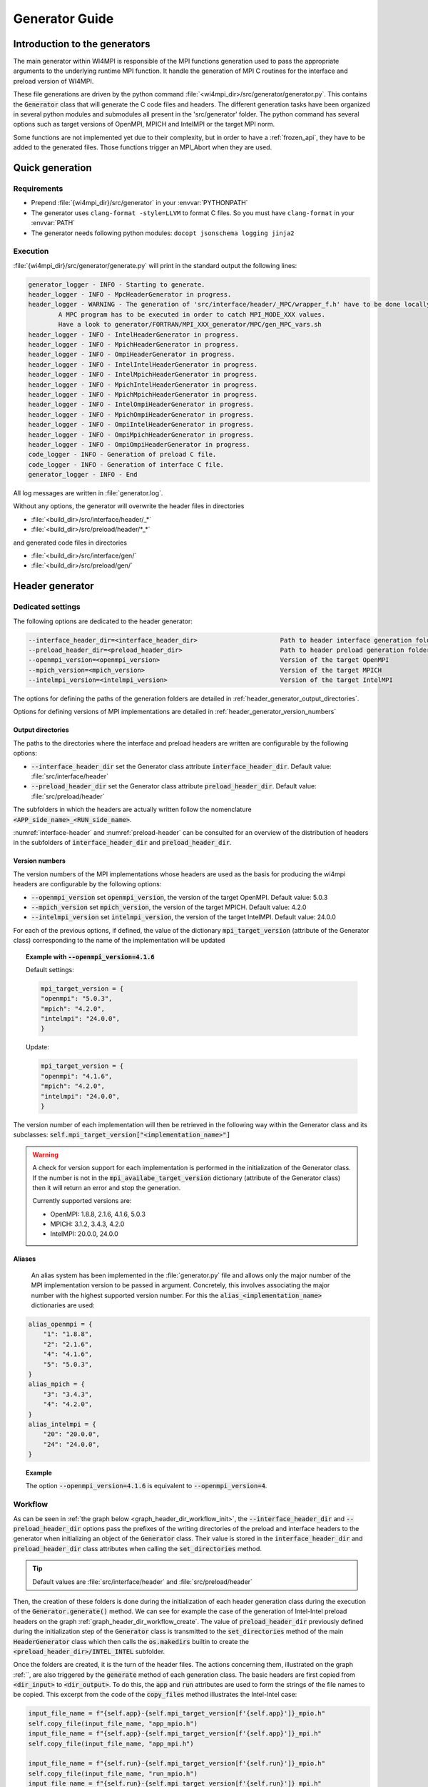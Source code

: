 Generator Guide
***************

Introduction to the generators
##############################

.. todo: Re write introduction

The main generator within WI4MPI is responsible of the MPI functions generation used to pass the appropriate arguments to the underlying runtime MPI function.
It handle the generation of MPI C routines for the interface and preload version of WI4MPI.

These file generations are driven by the python command :file:`<wi4mpi_dir>/src/generator/generator.py`.
This contains the :code:`Generator` class that will generate the C code files and headers.
The different generation tasks have been organized in several python modules and submodules all present in the 'src/generator' folder.
The python command has several options such as target versions of OpenMPI, MPICH and IntelMPI or the target MPI norm.

Some functions are not implemented yet due to their complexity, but in order to have a :ref:`frozen_api`, they have to be added to the generated files. Those functions trigger an MPI_Abort when they are used.



Quick generation
################

Requirements
============

- Prepend :file:`{wi4mpi_dir}/src/generator` in your :envvar:`PYTHONPATH`
- The generator uses ``clang-format -style=LLVM`` to format C files. So you must have ``clang-format`` in your :envvar:`PATH`
- The generator needs following python modules: ``docopt jsonschema logging jinja2``

Execution
=========

:file:`{wi4mpi_dir}/src/generator/generate.py` will print in the standard output the following lines:

.. code-block:: console

    generator_logger - INFO - Starting to generate.
    header_logger - INFO - MpcHeaderGenerator in progress.
    header_logger - WARNING - The generation of 'src/interface/header/_MPC/wrapper_f.h' have to be done locally.
            A MPC program has to be executed in order to catch MPI_MODE_XXX values.
            Have a look to generator/FORTRAN/MPI_XXX_generator/MPC/gen_MPC_vars.sh
    header_logger - INFO - IntelHeaderGenerator in progress.
    header_logger - INFO - MpichHeaderGenerator in progress.
    header_logger - INFO - OmpiHeaderGenerator in progress.
    header_logger - INFO - IntelIntelHeaderGenerator in progress.
    header_logger - INFO - IntelMpichHeaderGenerator in progress.
    header_logger - INFO - MpichIntelHeaderGenerator in progress.
    header_logger - INFO - MpichMpichHeaderGenerator in progress.
    header_logger - INFO - IntelOmpiHeaderGenerator in progress.
    header_logger - INFO - MpichOmpiHeaderGenerator in progress.
    header_logger - INFO - OmpiIntelHeaderGenerator in progress.
    header_logger - INFO - OmpiMpichHeaderGenerator in progress.
    header_logger - INFO - OmpiOmpiHeaderGenerator in progress.
    code_logger - INFO - Generation of preload C file.
    code_logger - INFO - Generation of interface C file.
    generator_logger - INFO - End

All log messages are written in :file:`generator.log`.

Without any options, the generator will overwrite the header files in directories

- :file:`<build_dir>/src/interface/header/_*`
- :file:`<build_dir>/src/preload/header/*_*`

and generated code files in directories

- :file:`<build_dir>/src/interface/gen/`
- :file:`<build_dir>/src/preload/gen/`


Header generator
################


Dedicated settings
==================

The following options are dedicated to the header generator:

.. code-block::

      --interface_header_dir=<interface_header_dir>                      Path to header interface generation folder.
      --preload_header_dir=<preload_header_dir>                          Path to header preload generation folder.
      --openmpi_version=<openmpi_version>                                Version of the target OpenMPI
      --mpich_version=<mpich_version>                                    Version of the target MPICH
      --intelmpi_version=<intelmpi_version>                              Version of the target IntelMPI

The options for defining the paths of the generation folders are detailed in :ref:`header_generator_output_directories`.

Options for defining versions of MPI implementations are detailed in :ref:`header_generator_version_numbers`

.. _header_generator_output_directories:

Output directories
------------------

The paths to the directories where the interface and preload headers are written are configurable by the following options:

- :code:`--interface_header_dir` set the Generator class attribute :code:`interface_header_dir`. Default value: :file:`src/interface/header`
- :code:`--preload_header_dir` set the Generator class attribute :code:`preload_header_dir`. Default value: :file:`src/preload/header`

The subfolders in which the headers are actually written follow the nomenclature :code:`<APP_side_name>_<RUN_side_name>`.

:numref:`interface-header` and :numref:`preload-header` can be consulted for an overview of the distribution of headers in the subfolders of :code:`interface_header_dir` and :code:`preload_header_dir`.

.. _header_generator_version_numbers:

Version numbers
---------------

The version numbers of the MPI implementations whose headers are used as the basis for producing the wi4mpi headers are configurable by the following options:

- :code:`--openmpi_version` set :code:`openmpi_version`, the version of the target OpenMPI. Default value: 5.0.3
- :code:`--mpich_version` set :code:`mpich_version`, the version of the target MPICH. Default value: 4.2.0
- :code:`--intelmpi_version` set :code:`intelmpi_version`, the version of the target IntelMPI. Default value: 24.0.0

For each of the previous options, if defined, the value of the dictionary :code:`mpi_target_version` (attribute of the Generator class)  corresponding to the name of the implementation will be updated

.. topic:: Example with :code:`--openmpi_version=4.1.6`

    Default settings:

    .. code-block:: python

        mpi_target_version = {
    	"openmpi": "5.0.3",
    	"mpich": "4.2.0",
    	"intelmpi": "24.0.0",
        }

    Update:

    .. code-block:: python

        mpi_target_version = {
    	"openmpi": "4.1.6",
    	"mpich": "4.2.0",
    	"intelmpi": "24.0.0",
        }

The version number of each implementation will then be retrieved in the following way within the Generator class and its subclasses:
:code:`self.mpi_target_version["<implementation_name>"]`

.. warning::

    A check for version support for each implementation is performed in the initialization of the Generator class.
    If the number is not in the :code:`mpi_availabe_target_version` dictionary (attribute of the Generator class) then it will return an error and stop the generation.

    Currently supported versions are:

    - OpenMPI: 1.8.8, 2.1.6, 4.1.6, 5.0.3
    - MPICH: 3.1.2, 3.4.3, 4.2.0
    - IntelMPI: 20.0.0, 24.0.0


Aliases
-------

    An alias system has been implemented in the :file:`generator.py` file and allows only the major number of the MPI implementation version to be passed in argument.
    Concretely, this involves associating the major number with the highest supported version number.
    For this the :code:`alias_<implementation_name>` dictionaries are used:

.. code-block:: python

    alias_openmpi = {
        "1": "1.8.8",
        "2": "2.1.6",
        "4": "4.1.6",
        "5": "5.0.3",
    }
    alias_mpich = {
        "3": "3.4.3",
        "4": "4.2.0",
    }
    alias_intelmpi = {
        "20": "20.0.0",
        "24": "24.0.0",
    }

.. topic:: Example

    The option :code:`--openmpi_version=4.1.6` is equivalent to :code:`--openmpi_version=4`.

.. todo:: Worflow header input and output

Workflow
========


As can be seen in :ref:`the graph below <graph_header_dir_workflow_init>`, the :code:`--interface_header_dir` and :code:`--preload_header_dir` options pass the prefixes of the writing directories of the preload and interface headers to the generator when initializing an object of the :code:`Generator` class.
Their value is stored in the :code:`interface_header_dir` and :code:`preload_header_dir` class attributes when calling the :code:`set_directories` method.

.. graphviz:: generator_guide/header_dir_workflow_init.dot
    :caption: Set header directories prefix
    :name: graph_header_dir_workflow_init

.. tip::

    Default values are :file:`src/interface/header` and :file:`src/preload/header`

Then, the creation of these folders is done during the initialization of each header generation class during the execution of the :code:`Generator.generate()` method.
We can see for example the case of the generation of Intel-Intel preload headers on the graph :ref:`graph_header_dir_workflow_create`.
The value of :code:`preload_header_dir` previously defined during the initialization step of the :code:`Generator` class is transmitted to the :code:`set_directories` method of the main :code:`HeaderGenerator` class which then calls the :code:`os.makedirs` builtin to create the :code:`<preload_header_dir>/INTEL_INTEL` subfolder.

.. graphviz:: generator_guide/header_dir_workflow_create.dot
    :caption: Create header directories prefix
    :name: graph_header_dir_workflow_create

Once the folders are created, it is the turn of the header files.
The actions concerning them, illustrated on the graph :ref:``, are also triggered by the :code:`generate` method of each generation class.
The basic headers are first copied from :code:`<dir_input>` to :code:`<dir_output>`.
To do this, the :code:`app` and :code:`run` attributes are used to form the strings of the file names to be copied.
This excerpt from the code of the :code:`copy_files` method illustrates the Intel-Intel case:

.. code-block:: python

    input_file_name = f"{self.app}-{self.mpi_target_version[f'{self.app}']}_mpio.h"
    self.copy_file(input_file_name, "app_mpio.h")
    input_file_name = f"{self.app}-{self.mpi_target_version[f'{self.app}']}_mpi.h"
    self.copy_file(input_file_name, "app_mpi.h")

    input_file_name = f"{self.run}-{self.mpi_target_version[f'{self.run}']}_mpio.h"
    self.copy_file(input_file_name, "run_mpio.h")
    input_file_name = f"{self.run}-{self.mpi_target_version[f'{self.run}']}_mpi.h"
    self.copy_file(input_file_name, "run_mpi.h")

The names and paths of the files to be copied and their destination are passed one by one to the :code:`copy_file` method.

.. tip::

    The names of the final files are defined in the :code:`HeaderGenerator` class.

    .. code-block:: python

            _run_mpi_header_file = "run_mpi.h"
            _run_mpio_header_file = "run_mpio.h"
            _app_mpi_header_file = "app_mpi.h"
            _app_mpio_header_file = "app_mpio.h"
            _wrapper_f_header_file = "wrapper_f.h"
            _run_mpi_proto_header_file = "run_mpi_proto.h"
            _app_mpi_proto_header_file = "app_mpi_proto.h"


.. graphviz:: generator_guide/header_files_workflow_copy.dot
    :caption: Copy header files
    :name: graph_header_files_workflow_copy

Then the copied files are modified by the following methods:

.. code-block:: python

    _generate_run_mpih
    _generate_run_mpioh
    _generate_app_mpih
    _generate_app_mpioh
    _generate_run_mpi_protoh
    _generate_app_mpi_protoh
    _generate_wrapper_fh

..
    Toutes ces méthodes sont définies dans la classe principale :code:`HeaderGenerator`.
    Elles peuvent ensuite être surchargées dans les sous-classes dédiées à chaque combinaisons :code:`<APP>-<RUN>` d'implémentation MPI.
    Diverses méthodes sont utilisées afin de mutualiser les modifications de fichier.
    Ainsi, la description complète du workflow de la génération de chaque header peut s'avérer complexe.

All these methods are defined in the main class :code:`HeaderGenerator`.
They can then be overridden in subclasses dedicated to each combination :code:`<APP>-<RUN>` of MPI implementation.
Various methods are used to pool file modifications.
Thus, the complete description of the workflow for generating each header can be complex.

Preload mode: IntelMPI application side -- IntelMPI runtime side
----------------------------------------------------------------

:file:`run_mpi.h`
~~~~~~~~~~~~~~~~

..
    La génération du header :file:`run_mpi.h` dans le cas Intel-Intel est illustré dans le graphique :ref:`graph_header_files_workflow_generate_intel_intel_run_mpi`.
    Un objet de la classe :code:`IntelIntelHeaderGenerator` est initialisé dans la méthode :code:`generate_header` de la classe :code:`Generator`.
    La méthode :code:`generate` de :code:`IntelIntelHeaderGenerator` est héritée de la classe :code:`HeaderGenerator` par la classe :code:`IntelHeaderGenerator`.
    On y trouve l'appel à la méthode dédiée à la génération du fichier :file:`run_mpi.h`: :code:`_generate_run_mpih`.
    Celle-ci va successivement appeler :code:`intel_generate_run_mpih` (de la classe :code:`IntelHeaderGenerator`) et :code:`intel_preload_exception_header_run_mpih`.
    La première méthode applique les modifications communes apportées par :code:`_replace_mpi_with_rmpi` de la classe :code:`HeaderGenerator` et celles de :code:`intel_exceptions_run_mpih`.
    Les modifications sont ensuite enregistrés dans :file:`run_mpi.h`.
    Enfin, :code:`intel_preload_exception_header_run_mpih` applique les dernières modifications. Pour cela, un fichier de :file:`src/resources/generator_datader` contenant des instructions de substitution est passé à la fonction :code:`replacement_from_conf_file` et des lignes sont supprimées par la fonction :code:`delete_lines`. Ces deux fonctions appartiennent au module :code:`textoperator`.

The generation of the header :file:`run_mpi.h` in the Intel-Intel case is illustrated in the :ref:`graph below <graph_header_files_workflow_generate_intel_intel_run_mpi>`.
An object of the class :code:`IntelIntelHeaderGenerator` is initialized in the method :code:`generate_header` of the class :code:`Generator`.
The method :code:`generate` of :code:`IntelIntelHeaderGenerator` is inherited from the class :code:`HeaderGenerator` by the class :code:`IntelHeaderGenerator`.
We find there the call to the method dedicated to the generation of the file :file:`run_mpi.h`: :code:`_generate_run_mpih`.
This will successively call :code:`intel_generate_run_mpih` (from the :code:`IntelHeaderGenerator` class) and :code:`intel_preload_exception_header_run_mpih`.
The first method applies the common modifications made by :code:`_replace_mpi_with_rmpi` from the :code:`HeaderGenerator` class and those of :code:`intel_exceptions_run_mpih`.
The modifications are then saved in :file:`run_mpi.h`.
Finally, :code:`intel_preload_exception_header_run_mpih` applies the latest modifications. To do this, a file from :file:`src/resources/generator_datader` containing substitution instructions is passed to the :code:`replacement_from_conf_file` function and lines are deleted by the :code:`delete_lines` function. These two functions belong to the :code:`textoperator` module.


.. graphviz:: generator_guide/header_files_workflow_generate_intel_intel_run_mpi.dot
    :caption: Generating ``run_mpi.h`` for IntelMPI application side -- IntelMPI runtime side
    :name: graph_header_files_workflow_generate_intel_intel_run_mpi

:file:`app_mpi.h`
~~~~~~~~~~~~~~~~

.. graphviz:: generator_guide/header_files_workflow_generate_intel_intel_app_mpi.dot
    :caption: Generating ``app_mpi.h`` for IntelMPI application side -- IntelMPI runtime side
    :name: graph_header_files_workflow_generate_intel_intel_app_mpi

:file:`run_mpio.h`
~~~~~~~~~~~~~~~~~

.. graphviz:: generator_guide/header_files_workflow_generate_intel_intel_run_mpio.dot
    :caption: Generating ``run_mpio.h`` for IntelMPI application side -- IntelMPI runtime side
    :name: graph_header_files_workflow_generate_intel_intel_run_mpio

:file:`app_mpio.h`
~~~~~~~~~~~~~~~~~

.. graphviz:: generator_guide/header_files_workflow_generate_intel_intel_app_mpio__short.dot
    :caption: Generating ``app_mpio.h`` for IntelMPI application side -- IntelMPI runtime side (short workflow)
    :name: graph_header_files_workflow_generate_intel_intel_app_mpio__short

.. graphviz:: generator_guide/header_files_workflow_generate_intel_intel_app_mpio.dot
    :caption: Generating ``app_mpio.h`` for IntelMPI application side -- IntelMPI runtime side
    :name: graph_header_files_workflow_generate_intel_intel_app_mpio

IntelMPI interface mode
-----------------------

:file:`run_mpi.h`
~~~~~~~~~~~~~~~~

.. graphviz:: generator_guide/header_files_workflow_generate_intel_run_mpi.dot
    :caption: Generating ``run_mpi.h`` for IntelMPI
    :name: graph_header_files_workflow_generate_intel_run_mpi

:file:`app_mpi.h`
~~~~~~~~~~~~~~~~

.. graphviz:: generator_guide/header_files_workflow_generate_intel_app_mpi.dot
    :caption: Generating ``app_mpi.h`` for IntelMPI
    :name: graph_header_files_workflow_generate_intel_app_mpi

:file:`run_mpio.h`
~~~~~~~~~~~~~~~~~

.. graphviz:: generator_guide/header_files_workflow_generate_intel_run_mpio.dot
    :caption: Generating ``run_mpio.h`` for IntelMPI
    :name: graph_header_files_workflow_generate_intel_run_mpio

OpenMPI interface mode
----------------------

:file:`run_mpi.h`
~~~~~~~~~~~~~~~~

.. graphviz:: generator_guide/header_files_workflow_generate_ompi_run_mpi.dot
    :caption: Generating ``run_mpi.h`` for OpenMPI
    :name: graph_header_files_workflow_generate_ompi_run_mpi

:file:`app_mpi.h`
~~~~~~~~~~~~~~~~

.. graphviz:: generator_guide/header_files_workflow_generate_ompi_app_mpi.dot
    :caption: Generating ``app_mpi.h`` for OpenMPI
    :name: graph_header_files_workflow_generate_ompi_app_mpi

MPICH interface mode
--------------------

:file:`run_mpi.h`
~~~~~~~~~~~~~~~~

.. graphviz:: generator_guide/header_files_workflow_generate_mpich_run_mpi.dot
    :caption: Generating ``run_mpi.h`` for MPICH
    :name: graph_header_files_workflow_generate_mpich_run_mpi

Code generator
##############

Dedicated settings
==================

The following options are dedicated to the code generator:

.. code-block::

      --c_preload_gen_dir=<c_preload_gen_dir>                            Path to C preload generation folder.
      --c_interface_gen_dir=<c_interface_gen_dir>                        Path to C interface generation folder.
      --mpi_norm=<mpi_norm>                                              Version of MPI norm to use


The options for defining the paths of the generation folders are detailed in :ref:`code_generator_output_directories`.

Options for defining version of MPI norm are detailed in :ref:`code_generator_mpi_norm`

.. _code_generator_output_directories:

Output directories
------------------

The paths to the directories where the interface and preload generated C code are written are configurable by the following options:

- :code:`--c_interface_header_dir` set the Generator class attribute :code:`c_interface_header_dir`. Default value: :file:`src/interface/gen`
- :code:`--c_preload_header_dir` set the Generator class attribute :code:`c_preload_header_dir`. Default value: :file:`src/preload/gen`


.. _code_generator_mpi_norm:

MPI norm
--------

The version number of the MPI standard in which the user wants to generate the C code (see :ref:`output_files_c_files`) can be set by the :code:`--mpi_norm` option.
This option set the Generator class attribute :code:`mpi_norm` which transmits the version through the generator.
By default its value is 3.1

The list of supported versions is contained in :code:`mpi_available_norm`:

.. code-block::

    mpi_availabe_norm = [ "1.0", "1.1", "1.2", "2.0", "2.1", "2.2", "3.0", "3.1", "4.0"]

This value is used to select the functions implemented in the chosen standard.

To do this, :code:`mpi_norm` traverses the generator following the path of :numref:`graph_mpi_norm`.
Its value is transmitted to the header and code generator at the initialisation of a `Generator` object.
It is compared to the :code:`MPImin` and :code:`MPImax` values of each object of the  JSON file
:file:`<wi4mpi_dir>/src/resources/generator_data/code/common/jsons/functions.json` (see :ref:`functions_json_example`)
This comparison is performed when the JSON is loaded in :code:`load_json_file`.
The result is a dictionary :code:`data["function"]` containing all the functions of the standard.


.. graphviz:: generator_guide/mpi_norm_workflow.dot
    :caption: Worflow of ``mpi_norm``
    :name: graph_mpi_norm


.. note::

   If a json schema is given as an argument to the :code:`load_json_file` function then the python :code:`jsonschema` module will be used to validate the json file given for reading.

   Currently the schema used to validate the previous :file:`functions.json` is
   :file:`<wi4mpi_dir>/src/resources/generator_data/code/common/jsons/schemas/schema_functions.json`
   In particular, it requires the presence of the keyword :code:`MPImin`.



Generation template
===================

File template handling C MPI routines for interface and preload version:

#. Non generated function integration
#. Normal MPI\_... declaration
#. Function pointer to the underlying runtime MPI routine declaration
#. ASM code chooser
#. A_MPI\_...  declaration + function construction

    #. Header
    #. Temporary variable assignment, and translation
    #. Call to the MPI runtime function
    #. Footer
    #. return

#. R_MPI\_... declaration + function construction

    #. Header
    #. Call to the MPI runtime function
    #. Footer
    #. return

#. Attribute constructor init generation

Generating function connection:

#. print_symbol_c
#. print_symbol_c
#. object_gen.generate_func_asmK_tls / generate_func_asmK_tls_updated_for_interface
#. generate_func_c

    #. header_func
    #. print_temporary_decl_c + affect_temp_conv_c
    #. print_symbol_c + affect_val_conv_c
    #. footer_func

#. generate_func_r
    
    #. header_func
    #. print_symbol_c
    #. footer_func

The Fortran MPI routines template is quite similar. The step 6 and 4 are specific to this version.

Function and mappers dictionaries
=================================

.. _functions_json_example:

functions.json -- C
-------------------

Example:

.. code-block:: c++

    MPI_Init(int *, char***);
    {
    "args": [
    { **1st argument**
    
        "var": "argc", **name**
    
        "arg_dep": "", **dependency**
    
        "In": 1, **The argument need to be converted before any call to the underlying MPI runtime call**
    
        "name": "int_ptr_mapper", **name of the mapper corresponding to that argument (mappers are responsible for the translation)**
    
        "Out": 0 **The argument do not need to be converted after the MPI runtime call**
    
    },
    { **2nd argument**
    
        "var": "argv",
    
        "arg_dep": "",

        "In": 1,
    
        "name": "char_ppp_converter",
    
        "Out": 0
    
    }
    
    ],
    
      "name": "MPI_Init",
    
      "ret":
    
      {
    
            "var": "ret",
    
            "arg_dep": "",
    
            "In": 0,
    
            "name": "error_converter",
    
            "Out": 1
    
      },

      "MPImin": 1.0,

      "MPImax": 4.0
    
    }

Some additional key words to deal with some special cases:

- if : Tell to the generating process that the argument needs to be translated only if the condition within the if statements is true.
- if_null : Same as 'if' keyword but dedicated to NULL constants.
- if_dep : If provided, then the generator automatically understand that the argument tested in the "if" condition is an array, and so a loop is generated from 0 to "if_dep" ('if_dep' works hand in hand with 'if').
- if_null_dep : Same as 'if_dep' but works with 'if_null'
- if_err: Handle special case MPI_Errhandler_set.
- del : The argument needs to be deleted from the mechanism managing the database (hashtable)
- del2 : Same as 'del'.
- arg_dep: Same as 'if_dep' but works on its own.

See :numref:`association-keywords` to overview the association keywords.

.. _association-keywords:

.. table:: Association keywords
    :align: center
    :widths: auto

    +---------------------+---------------------+----------------------+---------------------+---------------------+
    |                     | Wait & Test         | Waitany & Waitany    | Waitsome & Testsome | Waitall & Testall   |
    +=====================+=====================+======================+=====================+=====================+
    |                   if| R_MPI_SUCCESS                                                                          |
    +---------------------+---------------------+----------------------+---------------------+---------------------+
    | if_null             | R_MPI_REQUEST_NULL                                                                     |
    +---------------------+---------------------+----------------------+---------------------+---------------------+
    | if_dep              |        NONE         |        NONE          | (*)outcount         |    count            |
    +---------------------+---------------------+----------------------+---------------------+---------------------+
    | if_null_dep         |        NONE         |        NONE          | array_of_indices    |       NONE          |
    +---------------------+---------------------+----------------------+---------------------+---------------------+
    | del                 | request_ptr_delete                                                                     |
    +---------------------+---------------------+----------------------+---------------------+---------------------+
    | del2                | NONE                                                                                   |
    +---------------------+---------------------+----------------------+---------------------+---------------------+

mappers.json -- C
-----------------

This file contains all different metadata about mappers that needs to be called to performed any conversion.
Each entry is corresponding to the mappers name which is referenced in the function.json "name" keywords within any arguments function. Those entries provide metadata relevant for the generator as represented bellow:

.. code-block::

    "int_ptr_mapper": {     **name**
    
        "local_alloc": 0, **Does the variable needs to be allocated locally. 0=no; 1=yes**
    
        "a2r": "int_ptr_conv_a2r", **If 'in=1' from functions.json is set, then this function needs to be called**
    
        "type": "int (*)", **type of the argument**
    
        "r2a": "int_ptr_conv_r2a", **If 'out=1' from functions.json is set, then this function needs to be called**
    
        "no_map": "TRUE" **The argument does not need to be converted if 'TRUE'**
    
    }

All relevent keywords that a mappers can contain are:

- no_map : indicate if the argument needs to be converted
- assign : indicate that the arguments simply needs a cast
- local_alloc : indicate that the variable needs to be allocated locally
- wrap : Special case where the argument 'wrap' is a function pointer. (example MPI_Op_create)
- wrapped : 'wrapped' contain the function name which is called to translate the arguments of the function referenced by 'wrap'.

Example of "wrap" and "wrapped": "wrapper_user_function"

When a call to  A_MPI_Op_create(A_MPI_User_function * user_fn,int commute,A_MPI_Op * op);, the **user_fn** et op arguments needs to be converted

.. code-block:: c++

    int A_MPI_Op_create(A_MPI_User_function * user_fn,int commute,A_MPI_Op * op)
    {
    
        in_w=1;
    
        ptr_user_func=(A_MPI_User_function * )user_fn;
    
        R_MPI_Op  op_ltmp;
    
        R_MPI_Op * op_tmp=&op_ltmp;
    
        int ret_tmp= LOCAL_MPI_Op_create( (R_MPI_User_function * ) wrapper_user_function, commute, op_tmp);
    
        op_conv_r2a(op,op_tmp); **conversion de op**
    
        in_w=0;
    
        return error_code_conv_r2a(ret_tmp);
    
    }

**user_fn** is a function pointer where (MPI_Datatype * ) is referenced:

**typedef void (MPI_User_function) (void * , void * , int * , MPI_Datatype * );**

**Conversion de user_fn :**

.. code-block:: c++

    void wrapper_user_function(void * invec, void * inoutvec, int * len,R_MPI_Datatype * type)
    {
        A_MPI_Datatype datatype_tmp;
        datatype_conv_r2a( &datatype_tmp,type);
        (ptr_user_func)(invec, inoutvec, len, & datatype_tmp);
    }

The following keywords are set for user_fn in MPI_Op_create:

- "wrap" : **"user_fn"**
- "wrapped" : **"wrapper_user_function"**

functions.json -- Fortran special case
--------------------------------------

Some special cases are handle thanks to the "assoc" field which allow to make some bounds between the hash table and both of the following parameters.

Exemple:

.. code-block::

    "assoc":[
        {
            "func":"Keyval_translation_del",
            "key":"keyval_tmp"
        }
    ]


mappers.json -- Fortran special cases
-------------------------------------

The fields 'nomap' and 'argdep' got the same goal as 'no_map' and 'arg_dep' of C mappers.

.. _frozen_api:

Frozen API
==========

In order to get the frozen API proceed as follow:

Just copy the contents of ``A`` the file into the ``B`` file:

+----------------------------------------+-----+-----------------------------------------+
|                     A                  |     |                     B                   |
+----------------------------------------+-----+-----------------------------------------+
| interface_api_fige.c                   |<--->| interface/gen/test_wrapper_generation.c |
+----------------------------------------+-----+-----------------------------------------+
| interface_api_fige_fortran.c           |<--->| interface/gen/wrapper.c                 |
+----------------------------------------+-----+-----------------------------------------+
| interface_api_fige_fortran_interface.c |<--->| interface/gen/interface_fort.c          |
+----------------------------------------+-----+-----------------------------------------+
| preload_api_fige.c                     |<--->| preload/gen/test_wrapper_generation.c   |
+----------------------------------------+-----+-----------------------------------------+
| preload_api_fige_fortran.c             |<--->| preload/gen/wrapper.c                   |
+----------------------------------------+-----+-----------------------------------------+

Input files
###########

.. todo: Input files in proper section or split inside Header generator and Code generator ?

The generator will open several files during the proccess:

- C header
- JSON
- jinja
- raw text

Headers generator inputs
========================

.. _base_headers:

Base headers
------------

The headers of each supported implementation are in :file:`<wi4mpi_dir>/src/resources/MPI_headers/` folder.
Here is an overview of the tree structure:

.. code-block::

   <implementation_name>/
   └── <version>
       └── mpi.h

with :code:`<implementation_name>` equal to :code:`openmpi`, :code:`mpich` or :code:`intelmpi`.

These files are used as a base from which Wi4MPI's own headers will be generated.

.. todo:: Explain how to produce the input for `wrapper_f.h`

How to add a new base header
----------------------------

Below is the procedure to follow to add a base header for the implementation <implementation_name> in the version <version>.

#. **[global]**: Create the folder :file:`src/resources/MPI_headers/<implementation_name>/<version>`
#. **[global]**: Copy the headers inside the previous folder. The existing names are:

    - :file:`mpi.h`
    - :file:`mpio.h` (IntelMPI, MPICH)
    - :file:`mpi_proto.h` (MPICH since 4.2.2)

#. [:file:`src/generator/generator.py`]: Add the :code:`<version>` into the available versions dictionary: :code:`mpi_availabe_target_version`
#. [:file:`src/generator/generator.py`]: Update the default version of the implementation by editing the dictionary :code:`mpi_target_version`.
#. [:file:`src/generator/generator.py`]: Complete the helpers in the module description and in the docopt strings (below the :code:`__main__` check)
#. **[global]**: If the implementation is new, create a file in the :file:`src/resources/MPI_headers/wrapperf/` directory similar to those existing

Now the new header is ready to be processed by the generator.


.. topic::  Example with IntelMPI 24.0.0

    Installing header files:

    .. code-block:: bash

        wi4mpi_dir=$(pwd)
        #
        # New folder
        #
        mkdir -p src/resources/MPI_headers/intelmpi/24.0.0
        #
        # Copy files
        #
        cp <path_to>/mpi.h src/resources/MPI_headers/intelmpi/24.0.0/.
        cp <path_to>/mpio.h src/resources/MPI_headers/intelmpi/24.0.0/.
        cd ${wi4mpi_dir}

    Updating module description and helper in :file:`generator.py`:

    .. code-block:: python

          intelmpi_version      Version of the target Intel MPI
                                Supported versions:
                                    * 20.0.0 (alias: 20)
                                    * 24.0.0 (alias: 24)

    Updating default version of intelmpi in :file:`generator.py`:

    .. code-block:: python

            mpi_target_version = {
                "openmpi": "5.0.3",
                "mpich": "4.2.0",
                "intelmpi": "24.0.0",
            }

    Adding version 24.0.0 in :file:`generator.py`:

    .. code-block:: python

            mpi_availabe_target_version = {
                "openmpi": ["1.8.8", "2.1.6", "4.1.6", "5.0.3"],
                "mpich": ["3.1.2", "3.4.3", "4.2.0"],
                "intelmpi": ["20.0.0", "24.0.0"],
            }

    Adding alias 24 in :file:`generator.py` if necessary:

    .. code-block:: python

            alias_intelmpi = {
                "20": "20.0.0",
                "24": "24.0.0",
            }

Files for regular expression
----------------------------

The :code:`re` module is used to perform line-by-line or block-by-block replacements.
The :code:`re.sub` command is used directly in the code for small replacements.

For larger replacements, lists of commands are written in files placed in `src/resources/generator_data/headers`.
Here is the exhaustive list of these files:

- :file:`header._common_generate_app_mpih.replace`
- :file:`intelintelheader.__aux_generate_run_mpioh.replace`
- :file:`intelintelheader._common_generate_app_mpih.replace`
- :file:`intelintelheader._common_generate_app_mpioh.replace`
- :file:`intelintelheader._preload_exception_header_run_mpih.replace`
- :file:`intelompiheader.ompi_replace_mpi_with_rmpi.replace`
- :file:`mpcheader._mpc_exceptions_run_mpih.replace`
- :file:`ompiheader._replace_mpi_with_rmpi.ompiompi.replace`
- :file:`ompiheader._replace_mpi_with_rmpi.replace`
- :file:`ompiintelheader._app_to_run.replace`
- :file:`ompiintelheader._run_to_app.bloc_p0.replace`
- :file:`ompiintelheader._run_to_app.bloc_r0.replace`
- :file:`ompiintelheader._run_to_app.replace`

They are the inputs to the :code:`textoperator.replacement_from_conf_file` command.

.. note::

    The separator used in replacement is ``@``.


It is also possible to perform block replacements. For this, blocks of text to be searched and replaced are written in separate files.
The following files are the inputs to the :code:`textoperator.replace_bloc_from_conf_file` command:

- :file:`header._common_generate_app_mpih.bloc_00.pattern`
- :file:`header._common_generate_app_mpih.bloc_00.replace`
- :file:`header._common_generate_app_mpih.bloc_01.pattern`
- :file:`header._common_generate_app_mpih.bloc_01.replace`
- :file:`header._common_generate_app_mpih.bloc_02.pattern`
- :file:`header._common_generate_app_mpih.bloc_02.replace`
- :file:`header._common_generate_app_mpih.bloc_06.pattern`
- :file:`header._common_generate_app_mpih.bloc_06.replace`
- :file:`header._common_generate_app_mpih.bloc_08a.pattern`
- :file:`header._common_generate_app_mpih.bloc_08.pattern`
- :file:`header._common_generate_app_mpih.bloc_08.replace`
- :file:`header._common_generate_app_mpih.bloc_09.pattern`
- :file:`header._common_generate_app_mpih.bloc_09.replace`

Finally, the :code:`textoperator.delete_bloc_from_conf_file` command, which is a special case of the previous command, allows you to search for and delete blocks of lines.
The following files are used for this purpose:

- :file:`header._common_generate_app_mpih.bloc_03.delete`
- :file:`header._common_generate_app_mpih.bloc_04.delete`
- :file:`header._common_generate_app_mpih.bloc_05.delete`
- :file:`header._common_generate_app_mpih.bloc_06.delete`
- :file:`header._common_generate_app_mpih.bloc_07.delete`
- :file:`header._common_generate_app_mpih.bloc_10.delete`

Output files
############

.. todo: Ooutput Input files in proper section or split inside Header generator and Code generator ?

The generator writes several files:

- headers files 
- C files
- log file

Header files
============
The concerned header files are

- :file:`app_mpi.h`: application side MPI header
- :file:`run_mpi.h`: runtime side MPI header
- :file:`wrapper_f.h`: interface version of the Fortran header

and, if applicable,

- :file:`run_mpio.h`
- :file:`mpcmp.h`: dedicated to MPC
- :file:`sctk_types.h`: dedicated to MPC
- :file:`app_mpio.h`
- :file:`app_mpi_proto.h`: additional file for MPICH from version 4.2.2
- :file:`run_mpio.h`
- :file:`run_mpi_proto.h`: additional file for MPICH from version 4.2.2

see  :numref:`interface-header` and :numref:`preload-header` for an overview.

.. _interface-header:

.. table:: Files in :file:`<wi4mpi_dir>/src/interface/header/<Folder>`
    :align: center
    :widths: auto


    +-----------+------------------+---------------+-------------+--------------+------------+-----------------+
    | Folder    | app_mpi.h        | run_mpi.h     | wrapper_f.h | run_mpio.h   |  mpcmp.h   |  sctk_types.h   |
    +===========+==================+===============+=============+==============+============+=================+
    | _INTEL    |       `✓`        |    `✓`        |     `✓`     |    `✓`       |            |                 |
    +-----------+------------------+---------------+-------------+--------------+------------+-----------------+
    | _MPC      |       `✓`        |    `✓`        |     `✓`     |    `✓`       |    `✓`     |       `✓`       |
    +-----------+------------------+---------------+-------------+--------------+------------+-----------------+
    | _MPICH    |       `✓`        |    `✓` `(*)`  |     `✓`     |    `✓`       |            |                 |
    +-----------+------------------+---------------+-------------+--------------+------------+-----------------+
    | _OMPI     |       `✓`        |    `✓`        |     `✓`     |              |            |                 |
    +-----------+------------------+---------------+-------------+--------------+------------+-----------------+

.. note::

    - (*) additional file :file:`run_mpi_proto.h` for MPICH from version 4.2.2

.. _preload-header:

.. table:: Files in :file:`<wi4mpi_dir>/src/preload/header/<Folder>`.
    :align: center
    :widths: auto

    +-------------+------------------+-----------------+-------------+------------+------------+
    | Folder      | app_mpi.h        | run_mpi.h       | wrapper_f.h | app_mpio.h | run_mpio.h |
    +=============+==================+=================+=============+============+============+
    | INTEL_INTEL |       `✓`        |    `✓`          |     `✓`     |    `✓`     |   `✓`      |
    +-------------+------------------+-----------------+-------------+------------+------------+
    | INTEL_MPICH |       `✓`        |    `✓` `(*)`    |     `✓`     |    `✓`     |   `✓`      |
    +-------------+------------------+-----------------+-------------+------------+------------+
    | INTEL_OMPI  |       `✓`        |    `✓`          |     `✓`     |    `✓`     |            |
    +-------------+------------------+-----------------+-------------+------------+------------+
    | MPICH_INTEL |       `✓` `(**)` |    `✓`          |     `✓`     |    `✓`     |   `✓`      |
    +-------------+------------------+-----------------+-------------+------------+------------+
    | MPICH_MPICH |       `✓` `(**)` |    `✓` `(*)`    |     `✓`     |    `✓`     |   `✓`      |
    +-------------+------------------+-----------------+-------------+------------+------------+
    | MPICH_OMPI  |       `✓` `(**)` |    `✓`          |     `✓`     |    `✓`     |            |
    +-------------+------------------+-----------------+-------------+------------+------------+
    | OMPI_INTEL  |       `✓`        |    `✓`          |     `✓`     |            |   `✓`      |
    +-------------+------------------+-----------------+-------------+------------+------------+
    | OMPI_MPICH  |       `✓`        |    `✓` `(*)`    |     `✓`     |            |   `✓`      |
    +-------------+------------------+-----------------+-------------+------------+------------+
    | OMPI_OMPI   |       `✓`        |    `✓`          |     `✓`     |            |            |
    +-------------+------------------+-----------------+-------------+------------+------------+

.. note::

    - (*) additional file  :file:`run_mpi_proto.h` for MPICH from version 4.2.2
    - (**) additional file  :file:`app_mpi_proto.h` for MPICH from version 4.2.2

.. _output_files_c_files:

C files
=======

The concerned code files are

- :file:`<wi4mpi_dir>/src/preload/gen/mpi_translation_c.c`
- :file:`<wi4mpi_dir>/src/interface/gen/mpi_translation_c.c`
- :file:`<wi4mpi_dir>/src/interface/gen/interface_c.c`

Log file
========

Warning, debug, info, error messages are written in file :file:`generator.log`.
They are managed by the python module :code:`logging` and configured by :file:`<wi4mpi_dir>/src/generator/logging.conf`.

